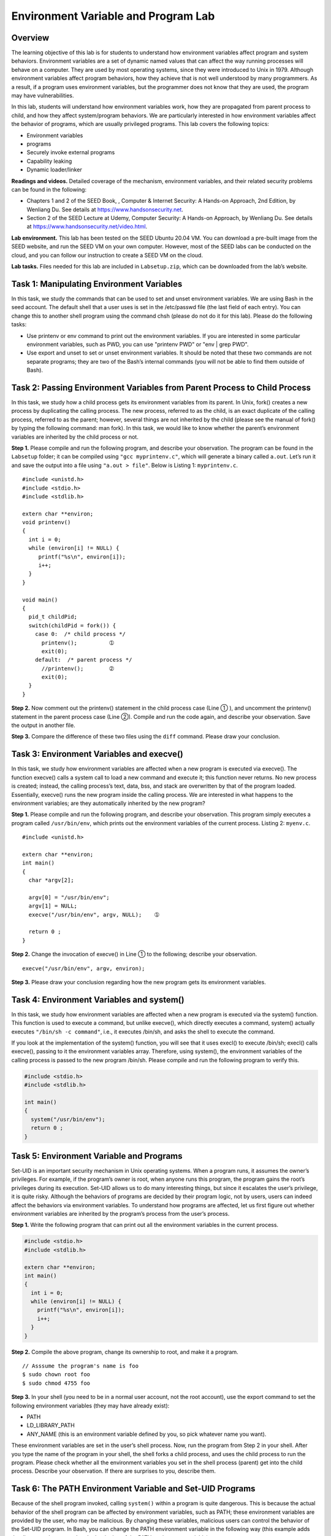 ====================================
Environment Variable and Program Lab
====================================

Overview
========

The learning objective of this lab is for students to understand how
environment variables affect program and system behaviors. Environment
variables are a set of dynamic named values that can affect the way
running processes will behave on a computer. They are used by most
operating systems, since they were introduced to Unix in 1979. Although
environment variables affect program behaviors, how they achieve that is
not well understood by many programmers. As a result, if a program uses
environment variables, but the programmer does not know that they are
used, the program may have vulnerabilities.

In this lab, students will understand how environment variables work,
how they are propagated from parent process to child, and how they
affect system/program behaviors. We are particularly interested in how
environment variables affect the behavior of programs, which are usually
privileged programs. This lab covers the following topics:

-  Environment variables

-  programs

-  Securely invoke external programs

-  Capability leaking

-  Dynamic loader/linker

**Readings and videos.** Detailed coverage of the mechanism, environment variables, and their
related security problems can be found in the following:

-  Chapters 1 and 2 of the SEED Book, , Computer & Internet Security: A Hands-on Approach, 2nd
   Edition, by Wenliang Du. See details at `<https://www.handsonsecurity.net>`_.

-  Section 2 of the SEED Lecture at Udemy, Computer Security: A Hands-on Approach, by Wenliang
   Du. See details at `<https://www.handsonsecurity.net/video.html>`_.

**Lab environment.** This lab has been tested on the SEED Ubuntu 20.04 VM. You can download a pre-built
image from the SEED website, and run the SEED VM on your own computer. However, most of the SEED
labs can be conducted on the cloud, and you can follow our instruction to create a SEED VM on the cloud.


**Lab tasks.** Files needed for this lab are included in ``Labsetup.zip``, which can be
downloaded from the lab’s website.

Task 1: Manipulating Environment Variables
==========================================

In this task, we study the commands that can be used to set and unset
environment variables. We are using Bash in the seed account. The
default shell that a user uses is set in the /etc/passwd file (the last
field of each entry). You can change this to another shell program using
the command chsh (please do not do it for this lab). Please do the
following tasks:

-  Use printenv or env command to print out the environment variables.
   If you are interested in some particular environment variables, such
   as PWD, you can use "printenv PWD" or "env \| grep PWD".

-  Use export and unset to set or unset environment variables. It should
   be noted that these two commands are not separate programs; they are
   two of the Bash’s internal commands (you will not be able to find
   them outside of Bash).

Task 2: Passing Environment Variables from Parent Process to Child Process
==========================================================================

In this task, we study how a child process gets its environment
variables from its parent. In Unix, fork() creates a new process by
duplicating the calling process. The new process, referred to as the
child, is an exact duplicate of the calling process, referred to as the
parent; however, several things are not inherited by the child (please
see the manual of fork() by typing the following command: man fork). In
this task, we would like to know whether the parent’s environment
variables are inherited by the child process or not.

**Step 1.** Please compile and run the following program, and describe your
observation. The program can be found in the ``Labsetup`` folder; it can
be compiled using ``"gcc myprintenv.c"``, which will generate a binary
called ``a.out``. Let’s run it and save the output into a file using
``"a.out > file"``. Below is Listing 1: ``myprintenv.c``.

::

   #include <unistd.h>
   #include <stdio.h>
   #include <stdlib.h>

   extern char **environ;
   void printenv()
   {
     int i = 0;
     while (environ[i] != NULL) {
        printf("%s\n", environ[i]);
        i++;
     }
   }

   void main()
   {
     pid_t childPid;
     switch(childPid = fork()) {
       case 0:  /* child process */
         printenv();          ➀
         exit(0);
       default:  /* parent process */
         //printenv();        ➁
         exit(0);
     }
   }

**Step 2.** Now comment out the printenv() statement in the child process case (Line ➀
), and uncomment the printenv() statement in the parent process case
(Line ➁). Compile and run the code again, and describe your observation.
Save the output in another file.

**Step 3.** Compare the difference of these two files using the ``diff`` command. Please
draw your conclusion.

Task 3: Environment Variables and execve()
==========================================

In this task, we study how environment variables are affected when a new
program is executed via execve(). The function execve() calls a system
call to load a new command and execute it; this function never returns.
No new process is created; instead, the calling process’s text, data,
bss, and stack are overwritten by that of the program loaded.
Essentially, execve() runs the new program inside the calling process.
We are interested in what happens to the environment variables; are they
automatically inherited by the new program?

**Step 1.** Please compile and run the following program, and describe your
observation. This program simply executes a program called
``/usr/bin/env``, which prints out the environment variables of the
current process. Listing 2: ``myenv.c``.

::

   #include <unistd.h>

   extern char **environ;
   int main()
   {
     char *argv[2];

     argv[0] = "/usr/bin/env";
     argv[1] = NULL;
     execve("/usr/bin/env", argv, NULL);    ➀

     return 0 ;
   }

**Step 2.** Change the invocation of execve() in Line ➀ to the following; describe
your observation.

::

   execve("/usr/bin/env", argv, environ);

**Step 3.** Please draw your conclusion regarding how the new program gets its
environment variables.

Task 4: Environment Variables and system()
==========================================

In this task, we study how environment variables are affected when a new
program is executed via the system() function. This function is used to
execute a command, but unlike execve(), which directly executes a
command, system() actually executes ``"/bin/sh -c command"``, i.e., it
executes /bin/sh, and asks the shell to execute the command.

If you look at the implementation of the system() function, you will see
that it uses execl() to execute /bin/sh; execl() calls execve(), passing
to it the environment variables array. Therefore, using system(), the
environment variables of the calling process is passed to the new
program /bin/sh. Please compile and run the following program to verify
this.

.. code:: c

   #include <stdio.h>
   #include <stdlib.h>

   int main()
   {
     system("/usr/bin/env");
     return 0 ;
   }

Task 5: Environment Variable and Programs
=========================================

Set-UID is an important security mechanism in Unix operating systems.
When a program runs, it assumes the owner’s privileges. For example, if
the program’s owner is root, when anyone runs this program, the program
gains the root’s privileges during its execution. Set-UID allows us to
do many interesting things, but since it escalates the user’s privilege,
it is quite risky. Although the behaviors of programs are decided by
their program logic, not by users, users can indeed affect the behaviors
via environment variables. To understand how programs are affected, let
us first figure out whether environment variables are inherited by the
program’s process from the user’s process.

**Step 1.** Write the following program that can print out all the environment
variables in the current process.

.. code:: c

   #include <stdio.h>
   #include <stdlib.h>

   extern char **environ;
   int main()
   {
     int i = 0;
     while (environ[i] != NULL) {
       printf("%s\n", environ[i]);
       i++;
     }
   }

**Step 2.** Compile the above program, change its ownership to root, and make it a
program.

::

   // Asssume the program's name is foo
   $ sudo chown root foo
   $ sudo chmod 4755 foo

**Step 3.** In your shell (you need to be in a normal user account, not the root
account), use the export command to set the following environment
variables (they may have already exist):

-  PATH

-  LD_LIBRARY_PATH

-  ANY_NAME (this is an environment variable defined by you, so pick
   whatever name you want).

These environment variables are set in the user’s shell process. Now,
run the program from Step 2 in your shell. After you type the name of
the program in your shell, the shell forks a child process, and uses the
child process to run the program. Please check whether all the
environment variables you set in the shell process (parent) get into the
child process. Describe your observation. If there are surprises to you,
describe them.

Task 6: The PATH Environment Variable and Set-UID Programs
==========================================================

Because of the shell program invoked, calling ``system()`` within a program
is quite dangerous. This is because the actual behavior of the shell
program can be affected by environment variables, such as PATH; these
environment variables are provided by the user, who may be malicious. By
changing these variables, malicious users can control the behavior of
the Set-UID program. In Bash, you can change the PATH environment
variable in the following way (this example adds the directory
``/home/seed`` to the beginning of the PATH environment variable):

::

   $ export PATH=/home/seed:$PATH

The program below is supposed to execute the ``/bin/ls`` command; however,
the programmer only uses the relative path for the ``ls`` command, rather
than the absolute path:

.. code:: c

   int main()
   {
     system("ls");
     return 0;
   }

| Please compile the above program, change its owner to root, and make
  it a program. Can you get this program to run your own malicious code,
  instead of ``/bin/ls``? If you can, is your malicious code running with
  the root privilege? Describe and explain your observations.

**Note:** The ``system(cmd)`` function executes the ``/bin/sh`` program first, and
then asks this shell program to run the ``cmd`` command. In Ubuntu 20.04
(and several versions before), ``/bin/sh`` is actually a symbolic link
pointing to ``/bin/dash``. This shell program has a countermeasure that
prevents itself from being executed in a process. Basically, if ``dash``
detects that it is executed in a process, it immediately changes the
effective user ID to the process’s real user ID, essentially dropping
the privilege.

Since our victim program is a program, the countermeasure in
``/bin/dash`` can prevent our attack. To see how our attack works
without such a countermeasure, we will link ``/bin/sh`` to another shell
that does not have such a countermeasure. We have installed a shell
program called ``zsh`` in our Ubuntu 20.04 VM. We use the following
commands to link ``/bin/sh`` to ``/bin/zsh``:

::

   $ sudo ln -sf /bin/zsh /bin/sh

Task 7: The LD_PRELOAD Environment Variable and Programs
========================================================

In this task, we study how programs deal with some of the environment
variables. Several environment variables, including LD_PRELOAD,
LD_LIBRARY_PATH, and other ``LD_*`` influence the behavior of dynamic
loader/linker. A dynamic loader/linker is the part of an operating
system (OS) that loads (from persistent storage to RAM) and links the
shared libraries needed by an executable at run time.

In Linux, ld.so or ld-linux.so, are the dynamic loader/linker (each for
different types of binary). Among the environment variables that affect
their behaviors, LD_LIBRARY_PATH and LD_PRELOAD are the two that we are
concerned in this lab. In Linux, LD_LIBRARY_PATH is a colon-separated
set of directories where libraries should be searched for first, before
the standard set of directories. LD_PRELOAD specifies a list of
additional, user-specified, shared libraries to be loaded before all
others. In this task, we will only study LD_PRELOAD.

**Step 1.** First, we will see how these environment variables influence the
behavior of dynamic loader/linker when running a normal program. Please
follow these steps:

#. Let us build a dynamic link library. Create the following program,
   and name it mylib.c. It basically overrides the sleep() function in
   libc:

   .. code:: c

      #include <stdio.h>
      void sleep (int s)
      {
        /* If this is invoked by a privileged program,
           you can do damages here!  */
        printf("I am not sleeping!\n");
      }

#. We can compile the above program using the following commands (in the
   -lc argument, the second character is :math:`\ell`):

   ::

      $ gcc -fPIC -g -c mylib.c
      $ gcc -shared -o libmylib.so.1.0.1 mylib.o -lc

#. Now, set the LD_PRELOAD environment variable:

   ::

      $ export LD_PRELOAD=./libmylib.so.1.0.1

#. Finally, compile the following program myprog, and in the same
   directory as the above dynamic link library libmylib.so.1.0.1:

   .. code:: c

      /* myprog.c */
      #include <unistd.h>
      int main()
      {
        sleep(1);
        return 0;
      }


**Step 2.** After you have done the above, please run myprog under the following
conditions, and observe what happens.

-  Make myprog a regular program, and run it as a normal user.

-  Make myprog a root program, and run it as a normal user.

-  Make myprog a root program, export the LD_PRELOAD environment
   variable again in the root account and run it.

-  Make myprog a user1 program (i.e., the owner is user1, which is
   another user account), export the LD_PRELOAD environment variable
   again in a different user’s account (not-root user) and run it.


**Step 3.** You should be able to observe different behaviors in the scenarios
described above, even though you are running the same program. You need
to figure out what causes the difference. Environment variables play a
role here. Please design an experiment to figure out the main causes,
and explain why the behaviors in Step 2 are different. (Hint: the child
process may not inherit the ``LD_*`` environment variables).

Task 8: Invoking External Programs Using system() versus execve()
=================================================================

Although system() and execve() can both be used to run new programs,
system() is quite dangerous if used in a privileged program, such as
programs. We have seen how the PATH environment variable affect the
behavior of system(), because the variable affects how the shell works.
execve() does not have the problem, because it does not invoke shell.
Invoking shell has another dangerous consequence, and this time, it has
nothing to do with environment variables. Let us look at the following
scenario.

Bob works for an auditing agency, and he needs to investigate a company
for a suspected fraud. For the investigation purpose, Bob needs to be
able to read all the files in the company’s system; on the other hand,
to protect the integrity of the system, Bob should not be able to modify
any file. To achieve this goal, Vince, the superuser of the system,
wrote a special set-root-uid program (see below), and then gave the
executable permission to Bob. This program requires Bob to type a file
name at the command line, and then it will run /bin/cat to display the
specified file. Since the program is running as a root, it can display
any file Bob specifies. However, since the program has no write
operations, Vince is very sure that Bob cannot use this special program
to modify any file. Listing 3: ``catall.c``.

::

   int main(int argc, char *argv[])
   {
     char *v[3];
     char *command;

     if(argc < 2) {
       printf("Please type a file name.\n");
       return 1;
     }

     v[0] = "/bin/cat"; v[1] = argv[1]; v[2] = NULL;
     command = malloc(strlen(v[0]) + strlen(v[1]) + 2);
     sprintf(command, "%s %s", v[0], v[1]);

     // Use only one of the followings.
     system(command);
     // execve(v[0], v, NULL);

     return 0 ;
   }

**Step 1:** Compile the above program, make it a root-owned program. The program
will use system() to invoke the command. If you were Bob, can you
compromise the integrity of the system? For example, can you remove a
file that is not writable to you?

**Step 2:** Comment out the system(command) statement, and uncomment the execve()
statement; the program will use execve() to invoke the command. Compile
the program, and make it a root-owned . Do your attacks in Step 1 still
work? Please describe and explain your observations.

Task 9: Capability Leaking
==========================

To follow the Principle of Least Privilege, programs often permanently
relinquish their root privileges if such privileges are not needed
anymore. Moreover, sometimes, the program needs to hand over its control
to the user; in this case, root privileges must be revoked. The setuid()
system call can be used to revoke the privileges. According to the
manual, ``“setuid()`` sets the effective user ID of the calling process.
If the effective UID of the caller is root, the real UID and saved
set-user-ID are also set”. Therefore, if a program with effective UID 0
calls ``setuid(n)``, the process will become a normal process, with all
its UIDs being set to ``n``.

When revoking the privilege, one of the common mistakes is capability
leaking. The process may have gained some privileged capabilities when
it was still privileged; when the privilege is downgraded, if the
program does not clean up those capabilities, they may still be
accessible by the non-privileged process. In other words, although the
effective user ID of the process becomes non-privileged, the process is
still privileged because it possesses privileged capabilities.

Compile the following program, change its owner to root, and make it a
program. Run the program as a normal user. Can you exploit the
capability leaking vulnerability in this program? The goal is to write
to the ``/etc/zzz`` file as a normal user. Listing 4: ``cap_leak.c``.

::

   void main()
   {
     int fd;
     char *v[2];

     /* Assume that /etc/zzz is an important system file,
      * and it is owned by root with permission 0644.
      * Before running this program, you should create
      * the file /etc/zzz first. */
     fd = open("/etc/zzz", O_RDWR | O_APPEND);
     if (fd == -1) {
        printf("Cannot open /etc/zzz\n");
        exit(0);
     }

     // Print out the file descriptor value
     printf("fd is %d\n", fd);

     // Permanently disable the privilege by making the
     // effective uid the same as the real uid
     setuid(getuid());

     // Execute /bin/sh
     v[0] = "/bin/sh"; v[1] = 0;
     execve(v[0], v, 0);
   }

Submission
==========
You need to submit a detailed lab report, with screenshots, to describe what you have done and what you
have observed. You also need to provide explanation to the observations that are interesting or surprising.
Please also list the important code snippets followed by explanation. Simply attaching code without any
explanation will not receive credits